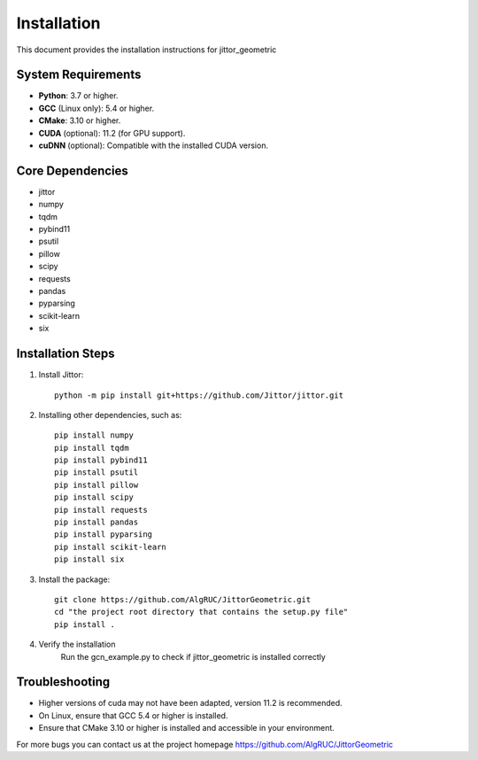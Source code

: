 ============
Installation
============

This document provides the installation instructions for jittor_geometric

System Requirements
-------------------

- **Python**: 3.7 or higher.
- **GCC** (Linux only): 5.4 or higher.
- **CMake**: 3.10 or higher.
- **CUDA** (optional): 11.2 (for GPU support).
- **cuDNN** (optional): Compatible with the installed CUDA version.

Core Dependencies
-----------------

- jittor
- numpy
- tqdm
- pybind11
- psutil
- pillow
- scipy
- requests
- pandas
- pyparsing
- scikit-learn
- six


Installation Steps
------------------

1. Install Jittor::

    python -m pip install git+https://github.com/Jittor/jittor.git

2. Installing other dependencies, such as::

    pip install numpy
    pip install tqdm
    pip install pybind11
    pip install psutil
    pip install pillow
    pip install scipy
    pip install requests
    pip install pandas
    pip install pyparsing
    pip install scikit-learn
    pip install six

3. Install the package::

    git clone https://github.com/AlgRUC/JittorGeometric.git
    cd "the project root directory that contains the setup.py file"
    pip install .

4. Verify the installation
      Run the gcn_example.py to check if jittor_geometric is installed correctly


Troubleshooting
---------------

- Higher versions of cuda may not have been adapted, version 11.2 is recommended.
- On Linux, ensure that GCC 5.4 or higher is installed.
- Ensure that CMake 3.10 or higher is installed and accessible in your environment.

For more bugs you can contact us at the project homepage https://github.com/AlgRUC/JittorGeometric